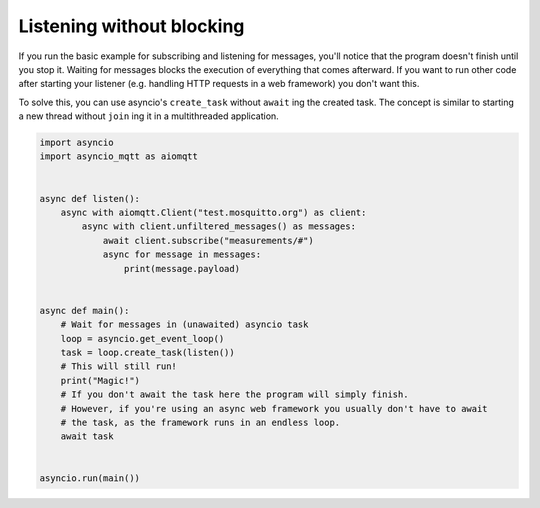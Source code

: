 Listening without blocking
==========================

If you run the basic example for subscribing and listening for messages, you'll notice that the program doesn't finish until you stop it. Waiting for messages blocks the execution of everything that comes afterward. If you want to run other code after starting your listener (e.g. handling HTTP requests in a web framework) you don't want this.

To solve this, you can use asyncio's ``create_task`` without ``await`` ing the created task. The concept is similar to starting a new thread without ``join`` ing it in a multithreaded application.

.. code-block:: python

   import asyncio
   import asyncio_mqtt as aiomqtt


   async def listen():
       async with aiomqtt.Client("test.mosquitto.org") as client:
           async with client.unfiltered_messages() as messages:
               await client.subscribe("measurements/#")
               async for message in messages:
                   print(message.payload)


   async def main():
       # Wait for messages in (unawaited) asyncio task
       loop = asyncio.get_event_loop()
       task = loop.create_task(listen())
       # This will still run!
       print("Magic!")
       # If you don't await the task here the program will simply finish.
       # However, if you're using an async web framework you usually don't have to await
       # the task, as the framework runs in an endless loop.
       await task


   asyncio.run(main())
